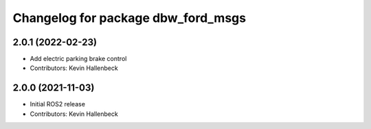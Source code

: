 ^^^^^^^^^^^^^^^^^^^^^^^^^^^^^^^^^^^
Changelog for package dbw_ford_msgs
^^^^^^^^^^^^^^^^^^^^^^^^^^^^^^^^^^^

2.0.1 (2022-02-23)
------------------
* Add electric parking brake control
* Contributors: Kevin Hallenbeck

2.0.0 (2021-11-03)
------------------
* Initial ROS2 release
* Contributors: Kevin Hallenbeck
